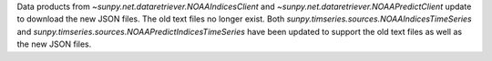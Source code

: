 Data products from `~sunpy.net.dataretriever.NOAAIndicesClient` and `~sunpy.net.dataretriever.NOAAPredictClient` update to download the new JSON files.
The old text files no longer exist.
Both `sunpy.timseries.sources.NOAAIndicesTimeSeries` and `sunpy.timseries.sources.NOAAPredictIndicesTimeSeries` have been updated to support the old text files as well as the new JSON files.
